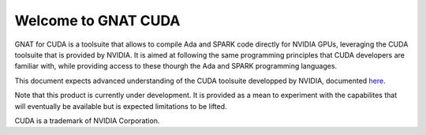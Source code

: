 **************************************
Welcome to GNAT CUDA
**************************************

GNAT for CUDA is a toolsuite that allows to compile Ada and SPARK code directly
for NVIDIA GPUs, leveraging the CUDA toolsuite that is provided by NVIDIA.
It is aimed at following the same programming principles that CUDA developers
are familiar with, while providing access to these thourgh the Ada and SPARK
programming languages.

This document expects advanced understanding of the CUDA toolsuite developped 
by NVIDIA, documented `here <https://docs.nvidia.com/cuda/>`_.

Note that this product is currently under development. It is provided as a mean
to experiment with the capabilites that will eventually be available but 
is expected limitations to be lifted.

CUDA is a trademark of NVIDIA Corporation.